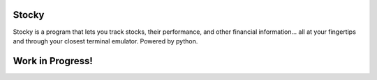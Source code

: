 Stocky
===============

Stocky is a program that lets you track stocks, their performance, and other financial information... all at your fingertips and through your closest terminal emulator. Powered by python.

Work in Progress!
=================

